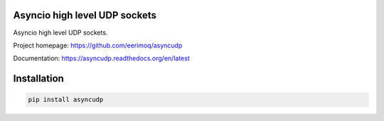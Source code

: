 Asyncio high level UDP sockets
==============================

Asyncio high level UDP sockets.

Project homepage: https://github.com/eerimoq/asyncudp

Documentation: https://asyncudp.readthedocs.org/en/latest

Installation
============

.. code-block:: python

   pip install asyncudp
